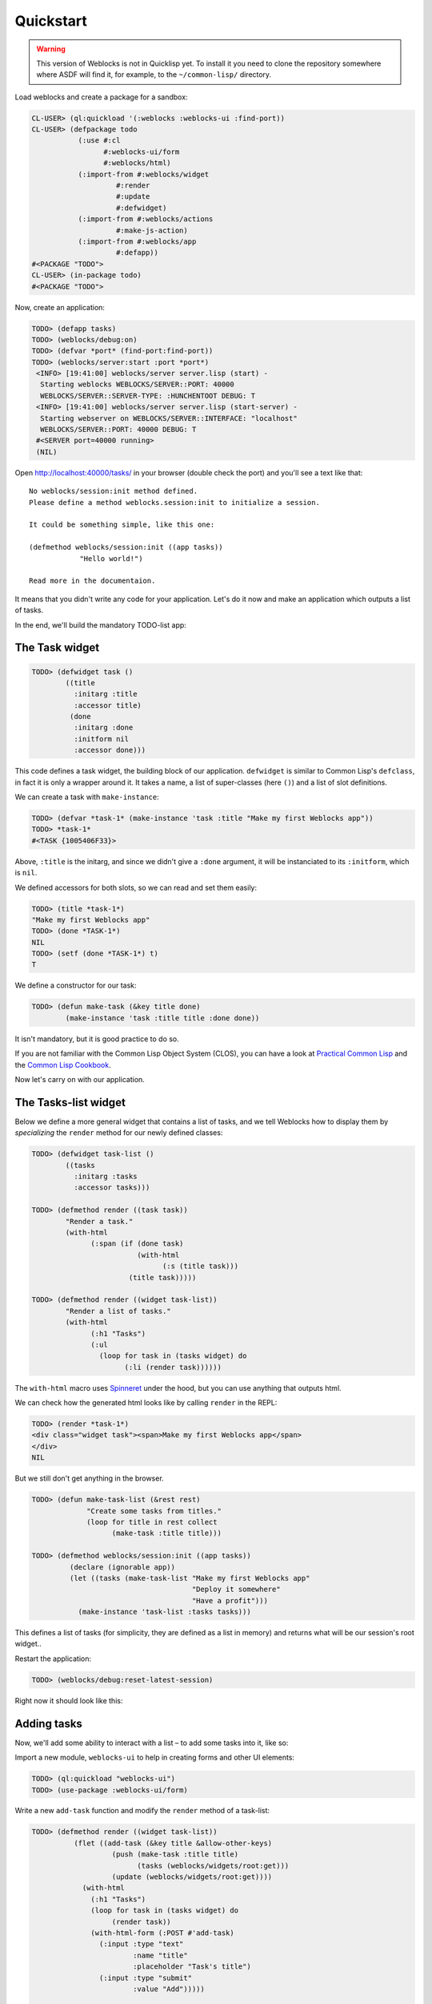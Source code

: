 ============
 Quickstart
============

.. warning:: This version of Weblocks is not in Quicklisp yet. To
             install it you need to clone the repository somewhere where
             ASDF will find it, for example, to the ``~/common-lisp/`` directory.


Load weblocks and create a package for a sandbox:

.. code-block:: common-lisp-repl

   CL-USER> (ql:quickload '(:weblocks :weblocks-ui :find-port))
   CL-USER> (defpackage todo
              (:use #:cl
                    #:weblocks-ui/form
                    #:weblocks/html)
              (:import-from #:weblocks/widget
                       #:render
                       #:update
                       #:defwidget)
              (:import-from #:weblocks/actions
                       #:make-js-action)
              (:import-from #:weblocks/app
                       #:defapp))
   #<PACKAGE "TODO">
   CL-USER> (in-package todo)
   #<PACKAGE "TODO">

Now, create an application:

.. code-block:: common-lisp-repl

   TODO> (defapp tasks)
   TODO> (weblocks/debug:on)
   TODO> (defvar *port* (find-port:find-port))
   TODO> (weblocks/server:start :port *port*)
    <INFO> [19:41:00] weblocks/server server.lisp (start) -
     Starting weblocks WEBLOCKS/SERVER::PORT: 40000
     WEBLOCKS/SERVER::SERVER-TYPE: :HUNCHENTOOT DEBUG: T
    <INFO> [19:41:00] weblocks/server server.lisp (start-server) -
     Starting webserver on WEBLOCKS/SERVER::INTERFACE: "localhost"
     WEBLOCKS/SERVER::PORT: 40000 DEBUG: T
    #<SERVER port=40000 running>
    (NIL)

Open `<http://localhost:40000/tasks/>`_ in your browser (double check the port) and you'll see a
text like that::

  No weblocks/session:init method defined.
  Please define a method weblocks.session:init to initialize a session.

  It could be something simple, like this one:

  (defmethod weblocks/session:init ((app tasks))
              "Hello world!")

  Read more in the documentaion.

It means that you didn't write any code for your application. Let's do
it now and make an application which outputs a list of tasks.

In the end, we'll build the mandatory TODO-list app:

.. image:: _static/quickstart-check-task.gif
   :align: center
   :alt: the TODO-list app in Weblocks.


The Task widget
===============

.. code-block:: common-lisp-repl

   TODO> (defwidget task ()
           ((title
             :initarg :title
             :accessor title)
            (done
             :initarg :done
             :initform nil
             :accessor done)))

This code defines a task widget, the building block of our
application. ``defwidget`` is similar to Common Lisp's ``defclass``,
in fact it is only a wrapper around it. It takes a name, a list of
super-classes (here ``()``) and a list of slot definitions.

We can create a task with ``make-instance``:

.. code-block:: common-lisp-repl

   TODO> (defvar *task-1* (make-instance 'task :title "Make my first Weblocks app"))
   TODO> *task-1*
   #<TASK {1005406F33}>

Above, ``:title`` is the initarg, and since we didn't give a ``:done``
argument, it will be instanciated to its ``:initform``, which is ``nil``.

We defined accessors for both slots, so we can read and set them easily:

.. code-block:: common-lisp-repl

   TODO> (title *task-1*)
   "Make my first Weblocks app"
   TODO> (done *TASK-1*)
   NIL
   TODO> (setf (done *TASK-1*) t)
   T

We define a constructor for our task:

.. code-block:: common-lisp-repl

    TODO> (defun make-task (&key title done)
            (make-instance 'task :title title :done done))

It isn't mandatory, but it is good practice to do so.


If you are not familiar with the Common Lisp Object System (CLOS), you
can have a look at `Practical Common Lisp <http://www.gigamonkeys.com/book/object-reorientation-classes.html>`_
and the `Common Lisp Cookbook <https://lispcookbook.github.io/cl-cookbook/clos.html>`_.

Now let's carry on with our application.


The Tasks-list widget
=====================

Below we define a more general widget that contains a list of tasks,
and we tell Weblocks how to display them by *specializing* the
``render`` method for our newly defined classes:

.. code-block:: common-lisp-repl

    TODO> (defwidget task-list ()
            ((tasks
              :initarg :tasks
              :accessor tasks)))

    TODO> (defmethod render ((task task))
            "Render a task."
            (with-html
                  (:span (if (done task)
                             (with-html
                                   (:s (title task)))
                           (title task)))))

    TODO> (defmethod render ((widget task-list))
            "Render a list of tasks."
            (with-html
                  (:h1 "Tasks")
                  (:ul
                    (loop for task in (tasks widget) do
                          (:li (render task))))))


The ``with-html`` macro uses
`Spinneret <https://github.com/ruricolist/spinneret/>`_ under the hood,
but you can use anything that outputs html.

We can check how the generated html looks like by calling ``render`` in the REPL:

.. code-block:: common-lisp-repl

    TODO> (render *task-1*)
    <div class="widget task"><span>Make my first Weblocks app</span>
    </div>
    NIL


But we still don't get anything in the browser.


.. code-block:: common-lisp-repl

    TODO> (defun make-task-list (&rest rest)
                 "Create some tasks from titles."
                 (loop for title in rest collect
                       (make-task :title title)))

    TODO> (defmethod weblocks/session:init ((app tasks))
             (declare (ignorable app))
             (let ((tasks (make-task-list "Make my first Weblocks app"
                                          "Deploy it somewhere"
                                          "Have a profit")))
               (make-instance 'task-list :tasks tasks)))


This defines a list of tasks (for simplicity, they are defined as a
list in memory) and returns what will be our session's root widget..

Restart the application:

.. code-block:: common-lisp-repl

   TODO> (weblocks/debug:reset-latest-session)

Right now it should look like this:

.. image:: _static/quickstart-list.png
   :align: center
   :alt: Our first list of tasks.


Adding tasks
============

Now, we'll add some ability to interact with a list – to add some tasks
into it, like so:

.. image:: _static/quickstart-add-task.gif
   :align: center
   :alt: Adding tasks in our TODO-list interactively.

Import a new module, ``weblocks-ui`` to help in creating forms and other UI elements:

.. code-block:: common-lisp-repl

   TODO> (ql:quickload "weblocks-ui")
   TODO> (use-package :weblocks-ui/form)

Write a new ``add-task`` function and modify the ``render`` method of a task-list:

.. code-block:: common-lisp-repl


    TODO> (defmethod render ((widget task-list))
              (flet ((add-task (&key title &allow-other-keys)
                       (push (make-task :title title)
                             (tasks (weblocks/widgets/root:get)))
                       (update (weblocks/widgets/root:get))))
                (with-html
                  (:h1 "Tasks")
                  (loop for task in (tasks widget) do
                       (render task))
                  (with-html-form (:POST #'add-task)
                    (:input :type "text"
                            :name "title"
                            :placeholder "Task's title")
                    (:input :type "submit"
                            :value "Add")))))

    TODO> (weblocks/debug:reset-latest-session)


The function ``add-task`` does only two simple things:

- it adds a task into a list;
- it tells Weblocks that our root widget should be redrawn.

This second point is really important because it allows Weblocks to render
necessary parts of the page on the server and to inject it into the HTML DOM
in the browser. Here it rerenders the root widget, but we can as well ``update``
a specific task widget, as we'll do soon.

We also took care of defining ``add-task`` inline, as a closure, for it to be thread safe.

Another block in our new version of ``render`` of a `task-list` is the form:

.. code-block:: common-lisp

   (with-html-form (:POST #'add-task)
      (:input :type "text"
       :name "task"
       :placeholder "Task's title")
      (:input :type "submit"
       :value "Add"))

It defines a text field, a submit button and an action to perform on
form submit. The ``add-task`` function will receive the text input as
argument.

.. note:: This is really amazing!

          With Weblocks, you can handle all the business logic
          server-side, because an action can be any lisp function, even an
          anonymous lambda, closuring all necessary variables.

Restart the application and reload the page. Test your form now and see in a
`Webinspector`_ how Weblocks sends requests to the server and receives
HTML code with rendered HTML block.

Now we'll make our application really useful – we'll add code to toggle the tasks' status.


Toggle tasks
============

.. code-block:: common-lisp-repl

    TODO> (defmethod toggle ((task task))
            (setf (done task)
                  (if (done task)
                      nil
                      t))
            (update task))

    TODO> (defmethod render ((task task))
            (with-html
              (:p (:input :type "checkbox"
                :checked (done task)
                :onclick (make-js-action
                          (lambda (&rest rest)
                            (declare (ignore rest))
                          (toggle task))))
                  (:span (if (done task)
                       (with-html
                             ;; strike
                             (:s (title task)))
                     (title task))))))


We defined a small helper to toggle the ``done`` attribute, and we've
modified our task rendering function by adding a code to render a
checkbox with an anonymous lisp function, attached to its
``onclick`` attribute.

The function ``make-js-action`` returns a Javascript code, which calls
back a lisp lambda function when evaluated in the browser.  And
because ``toggle`` updates a Task widget, Weblocks returns on this
callback a new prerendered HTML for this one task only.


What is next?
=============

As a homework:

1. Play with lambdas and add a "Delete" button next after
   each task.
2. Add the ability to sort tasks by name or by completion flag.
3. Save tasks in a database (the `Cookbook <https://lispcookbook.github.io/cl-cookbook/databases.html>`_ might help).
4. Read the rest of the documentation and make a real application, using the full
   power of Common Lisp.

.. _Webinspector: https://developers.google.com/web/tools/chrome-devtools/inspect-styles/
